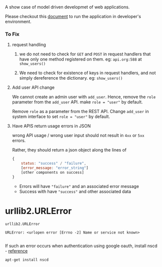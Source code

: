 A show case of model driven developmet of web applications.

Please checkout this [[./src/deployment/run-userdirectory-in-development-environment.org][document]] to run the application in developer's
environment.

*** To Fix

**** request handling

1. we do not need to check for =GET= and =POST= in request handlers that
   have only one method registered on them. eg: =api.org:588= at =show_users()=

2. We need to check for existence of keys in request handlers, and not
   simply dereference the dictionary. eg: =show_users()=
**** Add user API change
We cannot create an admin user with =add_user=.
Hence, remove the =role= parameter from the =add_user= API.
make =role = "user"= by default.

Remove =role= as a parameter from the REST API. Change =add_user=
in system interface to set =role = "user"= by default.
**** Have APIS return usage errors in JSON
wrong API usage / wrong user input should not result in
=4xx= or =5xx= errors.

Rather, they should return a json object along the lines of

#+BEGIN_SRC js
{
    status: "success" / "failure",
    [error_message: "error_string"]
    [other components on success]
}
#+END_SRC

- Errors will have ="failure"=  and an associated error message
- Success with have ="success"= and other associated data



* urllib2.URLError
#+BEGIN_EXAMPLE
urllib2.URLError

URLError: <urlopen error [Errno -2] Name or service not known>

#+END_EXAMPLE

If such an error occurs when authentication using google oauth, install nscd - [[http://stackoverflow.com/questions/21356781/urrlib2-urlopen-name-or-service-not-known-persists-when-starting-script-witho][reference]]

#+BEGIN_EXAMPLE
apt-get install nscd
#+END_EXAMPLE

